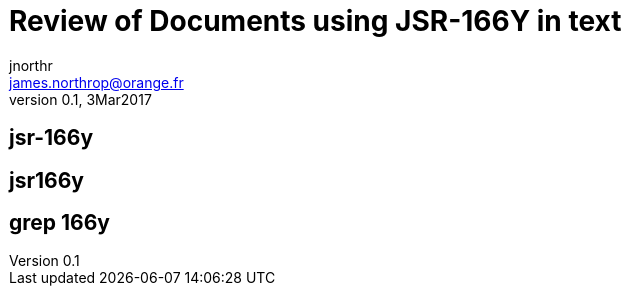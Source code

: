 = Review of Documents using JSR-166Y in text
jnorthr <james.northrop@orange.fr>
v0.1, 3Mar2017

== jsr-166y

./archive/asciidoc/guide/data_parallelism.adoc
./archive/asciidoc/guide/getting_started.adoc
./archive/gpars-2.0-javadoc.jar.zip
./archive/gpars-2.0-sources.jar
./archive/gpars-all-2.0.zip
./archive/groovyx/gpars/samples/collections/DemoParallelArray.groovy
./archive/groovyx/gpars/samples/forkjoin/DemoFJDirect.groovy
./archive/groovyx/gpars/samples/forkjoin/DemoRawForkJoinFileCounter.groovy
./archive/groovyx/gpars/samples/group/DemoPoolToGroup.groovy

./asciidoc/api/groovydoc/groovy-overview-summary.adoc
./asciidoc/api/javadoc/java-overview-summary.adoc

./asciidoc/core/ForkJoin.adoc
./asciidoc/core/GParsPool.adoc

./asciidoc/ForkJoin.adoc
./asciidoc/GPars_History.adoc
./asciidoc/GParsPool.adoc
./asciidoc/guide/Data_parallelism.txt
./asciidoc/guide/Getting_started.txt
./asciidoc/Integration.adoc
./asciidoc/News.adoc

./txt/ImagesHTML.adoc

./archive/asciidoc/guide/data_parallelism.adoc
./archive/gpars-all-2.0.zip

./archive/groovyx/gpars/samples/forkjoin/DemoFJDirect.groovy
./archive/groovyx/gpars/samples/forkjoin/DemoRawForkJoinFileCounter.groovy
./archive/groovyx/gpars/samples/group/DemoPoolToGroup.groovy

./asciidoc/core/ForkJoin.adoc

./asciidoc/ForkJoin.adoc

./asciidoc/guide/Data_parallelism.txt

./asciidoc/Integration.adoc
./asciidoc/News.adoc


./archive/asciidoc/guide/getting_started.adoc

./archive/groovyx/gpars/samples/collections/DemoParallelArray.groovy

./asciidoc/GPars_History.adoc

./asciidoc/guide/Getting_started.txt

./asciidoc/News.adoc



./archive/asciidoc/guide/getting_started.adoc

./archive/groovyx/gpars/samples/collections/DemoParallelArray.groovy

./asciidoc/GPars_History.adoc

./asciidoc/guide/Getting_started.txt

./asciidoc/News.adoc

== jsr166y
./archive/asciidoc/guide/data_parallelism.adoc

./archive/gpars-all-2.0.zip

./archive/groovyx/gpars/samples/forkjoin/DemoFJDirect.groovy
./archive/groovyx/gpars/samples/forkjoin/DemoRawForkJoinFileCounter.groovy
./archive/groovyx/gpars/samples/group/DemoPoolToGroup.groovy


./asciidoc/core/ForkJoin.adoc

./asciidoc/ForkJoin.adoc

./asciidoc/guide/Data_parallelism.txt

./asciidoc/Integration.adoc
./asciidoc/News.adoc


== grep 166y
./archive/asciidoc/guide/data_parallelism.adoc
./archive/asciidoc/guide/getting_started.adoc
./archive/gpars-2.0-javadoc.jar.zip
./archive/gpars-2.0-sources.jar
./archive/gpars-all-2.0.zip
./archive/groovyx/gpars/samples/collections/DemoParallelArray.groovy
./archive/groovyx/gpars/samples/forkjoin/DemoFJDirect.groovy
./archive/groovyx/gpars/samples/forkjoin/DemoRawForkJoinFileCounter.groovy
./archive/groovyx/gpars/samples/group/DemoPoolToGroup.groovy

./asciidoc/api/groovydoc/groovy-overview-summary.adoc
./asciidoc/api/javadoc/java-overview-summary.adoc

./asciidoc/core/ForkJoin.adoc
./asciidoc/core/GParsPool.adoc

./asciidoc/ForkJoin.adoc
./asciidoc/GPars_History.adoc
./asciidoc/GParsPool.adoc

./asciidoc/guide/Data_parallelism.txt
./asciidoc/guide/Getting_started.txt

./asciidoc/Integration.adoc
./asciidoc/News.adoc

./txt/ImagesHTML.adoc
